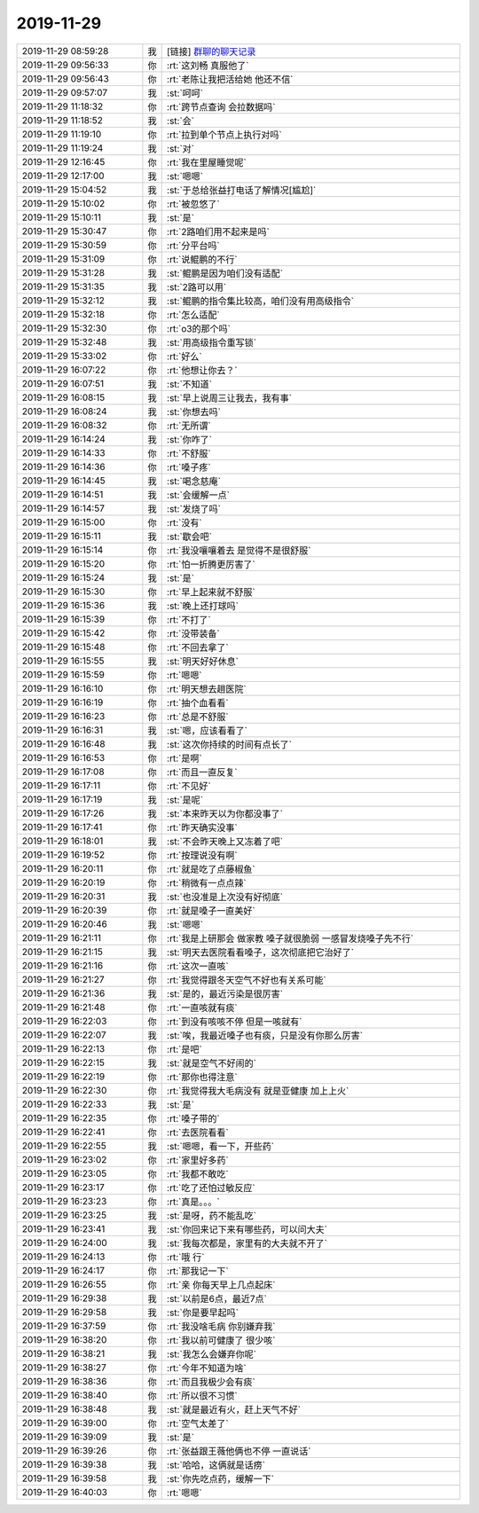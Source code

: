 2019-11-29
-------------

.. list-table::
   :widths: 25, 1, 60

   * - 2019-11-29 08:59:28
     - 我
     - [链接] `群聊的聊天记录 <https://support.weixin.qq.com/cgi-bin/mmsupport-bin/readtemplate?t=page/favorite_record__w_unsupport>`_
   * - 2019-11-29 09:56:33
     - 你
     - :rt:`这刘畅 真服他了`
   * - 2019-11-29 09:56:43
     - 你
     - :rt:`老陈让我把活给她 他还不信`
   * - 2019-11-29 09:57:07
     - 我
     - :st:`呵呵`
   * - 2019-11-29 11:18:32
     - 你
     - :rt:`跨节点查询 会拉数据吗`
   * - 2019-11-29 11:18:52
     - 我
     - :st:`会`
   * - 2019-11-29 11:19:10
     - 你
     - :rt:`拉到单个节点上执行对吗`
   * - 2019-11-29 11:19:24
     - 我
     - :st:`对`
   * - 2019-11-29 12:16:45
     - 你
     - :rt:`我在里屋睡觉呢`
   * - 2019-11-29 12:17:00
     - 我
     - :st:`嗯嗯`
   * - 2019-11-29 15:04:52
     - 我
     - :st:`于总给张益打电话了解情况[尴尬]`
   * - 2019-11-29 15:10:02
     - 你
     - :rt:`被忽悠了`
   * - 2019-11-29 15:10:11
     - 我
     - :st:`是`
   * - 2019-11-29 15:30:47
     - 你
     - :rt:`2路咱们用不起来是吗`
   * - 2019-11-29 15:30:59
     - 你
     - :rt:`分平台吗`
   * - 2019-11-29 15:31:09
     - 你
     - :rt:`说鲲鹏的不行`
   * - 2019-11-29 15:31:28
     - 我
     - :st:`鲲鹏是因为咱们没有适配`
   * - 2019-11-29 15:31:35
     - 我
     - :st:`2路可以用`
   * - 2019-11-29 15:32:12
     - 我
     - :st:`鲲鹏的指令集比较高，咱们没有用高级指令`
   * - 2019-11-29 15:32:18
     - 你
     - :rt:`怎么适配`
   * - 2019-11-29 15:32:30
     - 你
     - :rt:`o3的那个吗`
   * - 2019-11-29 15:32:48
     - 我
     - :st:`用高级指令重写锁`
   * - 2019-11-29 15:33:02
     - 你
     - :rt:`好么`
   * - 2019-11-29 16:07:22
     - 你
     - :rt:`他想让你去？`
   * - 2019-11-29 16:07:51
     - 我
     - :st:`不知道`
   * - 2019-11-29 16:08:15
     - 我
     - :st:`早上说周三让我去，我有事`
   * - 2019-11-29 16:08:24
     - 我
     - :st:`你想去吗`
   * - 2019-11-29 16:08:32
     - 你
     - :rt:`无所谓`
   * - 2019-11-29 16:14:24
     - 我
     - :st:`你咋了`
   * - 2019-11-29 16:14:33
     - 你
     - :rt:`不舒服`
   * - 2019-11-29 16:14:36
     - 你
     - :rt:`嗓子疼`
   * - 2019-11-29 16:14:45
     - 我
     - :st:`喝念慈庵`
   * - 2019-11-29 16:14:51
     - 我
     - :st:`会缓解一点`
   * - 2019-11-29 16:14:57
     - 我
     - :st:`发烧了吗`
   * - 2019-11-29 16:15:00
     - 你
     - :rt:`没有`
   * - 2019-11-29 16:15:11
     - 我
     - :st:`歇会吧`
   * - 2019-11-29 16:15:14
     - 你
     - :rt:`我没嚷嚷着去 是觉得不是很舒服`
   * - 2019-11-29 16:15:20
     - 你
     - :rt:`怕一折腾更厉害了`
   * - 2019-11-29 16:15:24
     - 我
     - :st:`是`
   * - 2019-11-29 16:15:30
     - 你
     - :rt:`早上起来就不舒服`
   * - 2019-11-29 16:15:36
     - 我
     - :st:`晚上还打球吗`
   * - 2019-11-29 16:15:39
     - 你
     - :rt:`不打了`
   * - 2019-11-29 16:15:42
     - 你
     - :rt:`没带装备`
   * - 2019-11-29 16:15:48
     - 你
     - :rt:`不回去拿了`
   * - 2019-11-29 16:15:55
     - 我
     - :st:`明天好好休息`
   * - 2019-11-29 16:15:59
     - 你
     - :rt:`嗯嗯`
   * - 2019-11-29 16:16:10
     - 你
     - :rt:`明天想去趟医院`
   * - 2019-11-29 16:16:19
     - 你
     - :rt:`抽个血看看`
   * - 2019-11-29 16:16:23
     - 你
     - :rt:`总是不舒服`
   * - 2019-11-29 16:16:31
     - 我
     - :st:`嗯，应该看看了`
   * - 2019-11-29 16:16:48
     - 我
     - :st:`这次你持续的时间有点长了`
   * - 2019-11-29 16:16:53
     - 你
     - :rt:`是啊`
   * - 2019-11-29 16:17:08
     - 你
     - :rt:`而且一直反复`
   * - 2019-11-29 16:17:11
     - 你
     - :rt:`不见好`
   * - 2019-11-29 16:17:19
     - 我
     - :st:`是呢`
   * - 2019-11-29 16:17:26
     - 我
     - :st:`本来昨天以为你都没事了`
   * - 2019-11-29 16:17:41
     - 你
     - :rt:`昨天确实没事`
   * - 2019-11-29 16:18:01
     - 我
     - :st:`不会昨天晚上又冻着了吧`
   * - 2019-11-29 16:19:52
     - 你
     - :rt:`按理说没有啊`
   * - 2019-11-29 16:20:11
     - 你
     - :rt:`就是吃了点藤椒鱼`
   * - 2019-11-29 16:20:19
     - 你
     - :rt:`稍微有一点点辣`
   * - 2019-11-29 16:20:31
     - 我
     - :st:`也没准是上次没有好彻底`
   * - 2019-11-29 16:20:39
     - 你
     - :rt:`就是嗓子一直美好`
   * - 2019-11-29 16:20:46
     - 我
     - :st:`嗯嗯`
   * - 2019-11-29 16:21:11
     - 你
     - :rt:`我是上研那会 做家教 嗓子就很脆弱 一感冒发烧嗓子先不行`
   * - 2019-11-29 16:21:15
     - 我
     - :st:`明天去医院看看嗓子，这次彻底把它治好了`
   * - 2019-11-29 16:21:16
     - 你
     - :rt:`这次一直咳`
   * - 2019-11-29 16:21:27
     - 你
     - :rt:`我觉得跟冬天空气不好也有关系可能`
   * - 2019-11-29 16:21:36
     - 我
     - :st:`是的，最近污染是很厉害`
   * - 2019-11-29 16:21:48
     - 你
     - :rt:`一直咳就有痰`
   * - 2019-11-29 16:22:03
     - 你
     - :rt:`到没有咳咳不停 但是一咳就有`
   * - 2019-11-29 16:22:07
     - 我
     - :st:`唉，我最近嗓子也有痰，只是没有你那么厉害`
   * - 2019-11-29 16:22:13
     - 你
     - :rt:`是吧`
   * - 2019-11-29 16:22:15
     - 我
     - :st:`就是空气不好闹的`
   * - 2019-11-29 16:22:19
     - 你
     - :rt:`那你也得注意`
   * - 2019-11-29 16:22:30
     - 你
     - :rt:`我觉得我大毛病没有 就是亚健康 加上上火`
   * - 2019-11-29 16:22:33
     - 我
     - :st:`是`
   * - 2019-11-29 16:22:35
     - 你
     - :rt:`嗓子带的`
   * - 2019-11-29 16:22:41
     - 你
     - :rt:`去医院看看`
   * - 2019-11-29 16:22:55
     - 我
     - :st:`嗯嗯，看一下，开些药`
   * - 2019-11-29 16:23:02
     - 你
     - :rt:`家里好多药`
   * - 2019-11-29 16:23:05
     - 你
     - :rt:`我都不敢吃`
   * - 2019-11-29 16:23:17
     - 你
     - :rt:`吃了还怕过敏反应`
   * - 2019-11-29 16:23:23
     - 你
     - :rt:`真是。。。`
   * - 2019-11-29 16:23:25
     - 我
     - :st:`是呀，药不能乱吃`
   * - 2019-11-29 16:23:41
     - 我
     - :st:`你回来记下来有哪些药，可以问大夫`
   * - 2019-11-29 16:24:00
     - 我
     - :st:`我每次都是，家里有的大夫就不开了`
   * - 2019-11-29 16:24:13
     - 你
     - :rt:`哦 行`
   * - 2019-11-29 16:24:17
     - 你
     - :rt:`那我记一下`
   * - 2019-11-29 16:26:55
     - 你
     - :rt:`亲 你每天早上几点起床`
   * - 2019-11-29 16:29:38
     - 我
     - :st:`以前是6点，最近7点`
   * - 2019-11-29 16:29:58
     - 我
     - :st:`你是要早起吗`
   * - 2019-11-29 16:37:59
     - 你
     - :rt:`我没啥毛病 你别嫌弃我`
   * - 2019-11-29 16:38:20
     - 你
     - :rt:`我以前可健康了 很少咳`
   * - 2019-11-29 16:38:21
     - 我
     - :st:`我怎么会嫌弃你呢`
   * - 2019-11-29 16:38:27
     - 你
     - :rt:`今年不知道为啥`
   * - 2019-11-29 16:38:36
     - 你
     - :rt:`而且我极少会有痰`
   * - 2019-11-29 16:38:40
     - 你
     - :rt:`所以很不习惯`
   * - 2019-11-29 16:38:48
     - 我
     - :st:`就是最近有火，赶上天气不好`
   * - 2019-11-29 16:39:00
     - 你
     - :rt:`空气太差了`
   * - 2019-11-29 16:39:09
     - 我
     - :st:`是`
   * - 2019-11-29 16:39:26
     - 你
     - :rt:`张益跟王薇他俩也不停 一直说话`
   * - 2019-11-29 16:39:38
     - 我
     - :st:`哈哈，这俩就是话痨`
   * - 2019-11-29 16:39:58
     - 我
     - :st:`你先吃点药，缓解一下`
   * - 2019-11-29 16:40:03
     - 你
     - :rt:`嗯嗯`